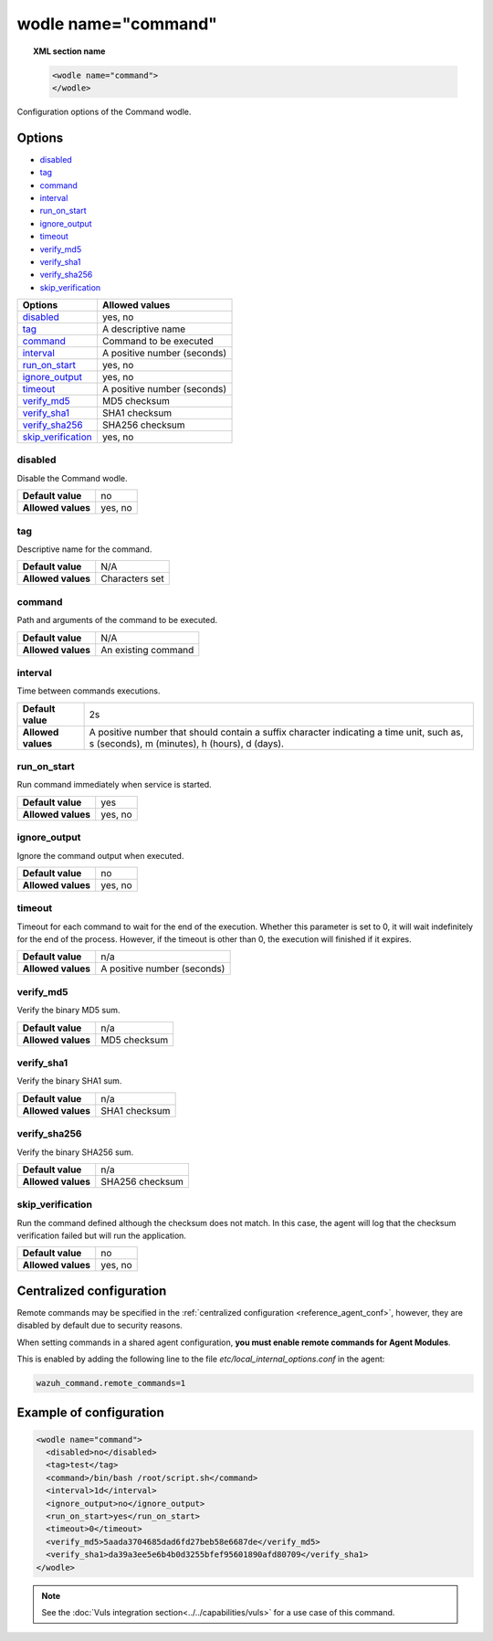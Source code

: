 .. Copyright (C) 2018 Wazuh, Inc.

.. _wodle_command:

wodle name="command"
========================

.. versionadded:: 3.1.0

.. topic:: XML section name

	.. code-block:: xml

		<wodle name="command">
		</wodle>

Configuration options of the Command wodle.

Options
-------

- `disabled`_
- `tag`_
- `command`_
- `interval`_
- `run_on_start`_
- `ignore_output`_
- `timeout`_
- `verify_md5`_
- `verify_sha1`_
- `verify_sha256`_
- `skip_verification`_

+----------------------+-----------------------------+
| Options              | Allowed values              |
+======================+=============================+
| `disabled`_          | yes, no                     |
+----------------------+-----------------------------+
| `tag`_               | A descriptive name          |
+----------------------+-----------------------------+
| `command`_           | Command to be executed      |
+----------------------+-----------------------------+
| `interval`_          | A positive number (seconds) |
+----------------------+-----------------------------+
| `run_on_start`_      | yes, no                     |
+----------------------+-----------------------------+
| `ignore_output`_     | yes, no                     |
+----------------------+-----------------------------+
| `timeout`_           | A positive number (seconds) |
+----------------------+-----------------------------+
| `verify_md5`_        | MD5 checksum                |
+----------------------+-----------------------------+
| `verify_sha1`_       | SHA1 checksum               |
+----------------------+-----------------------------+
| `verify_sha256`_     | SHA256 checksum             |
+----------------------+-----------------------------+
| `skip_verification`_ | yes, no                     |
+----------------------+-----------------------------+

disabled
^^^^^^^^

Disable the Command wodle.

+--------------------+-----------------------------+
| **Default value**  | no                          |
+--------------------+-----------------------------+
| **Allowed values** | yes, no                     |
+--------------------+-----------------------------+

tag
^^^

Descriptive name for the command.

+--------------------+-----------------------------+
| **Default value**  | N/A                         |
+--------------------+-----------------------------+
| **Allowed values** | Characters set              |
+--------------------+-----------------------------+

command
^^^^^^^

Path and arguments of the command to be executed.

+--------------------+-----------------------------+
| **Default value**  | N/A                         |
+--------------------+-----------------------------+
| **Allowed values** | An existing command         |
+--------------------+-----------------------------+

interval
^^^^^^^^

Time between commands executions.

+--------------------+------------------------------------------------------------------------------------------------------------------------------------------+
| **Default value**  | 2s                                                                                                                                       |
+--------------------+------------------------------------------------------------------------------------------------------------------------------------------+
| **Allowed values** | A positive number that should contain a suffix character indicating a time unit, such as, s (seconds), m (minutes), h (hours), d (days). |
+--------------------+------------------------------------------------------------------------------------------------------------------------------------------+

run_on_start
^^^^^^^^^^^^^

Run command immediately when service is started.

+--------------------+---------+
| **Default value**  | yes     |
+--------------------+---------+
| **Allowed values** | yes, no |
+--------------------+---------+

ignore_output
^^^^^^^^^^^^^

Ignore the command output when executed.

+--------------------+---------+
| **Default value**  | no      |
+--------------------+---------+
| **Allowed values** | yes, no |
+--------------------+---------+

timeout
^^^^^^^

.. versionadded:: 3.2.2

Timeout for each command to wait for the end of the execution. Whether this parameter is set to 0, it will wait indefinitely for the end of the process.
However, if the timeout is other than 0, the execution will finished if it expires.

+--------------------+-----------------------------+
| **Default value**  | n/a                         |
+--------------------+-----------------------------+
| **Allowed values** | A positive number (seconds) |
+--------------------+-----------------------------+


verify_md5
^^^^^^^^^^

.. versionadded:: 3.6.0

Verify the binary MD5 sum.

+--------------------+--------------+
| **Default value**  | n/a          |
+--------------------+--------------+
| **Allowed values** | MD5 checksum |
+--------------------+--------------+


verify_sha1
^^^^^^^^^^^

.. versionadded:: 3.6.0

Verify the binary SHA1 sum.

+--------------------+---------------+
| **Default value**  | n/a           |
+--------------------+---------------+
| **Allowed values** | SHA1 checksum |
+--------------------+---------------+


verify_sha256
^^^^^^^^^^^^^

.. versionadded:: 3.6.0

Verify the binary SHA256 sum.

+--------------------+-----------------+
| **Default value**  | n/a             |
+--------------------+-----------------+
| **Allowed values** | SHA256 checksum |
+--------------------+-----------------+


skip_verification
^^^^^^^^^^^^^^^^^

.. versionadded:: 3.6.0

Run the command defined although the checksum does not match.
In this case, the agent will log that the checksum verification failed but will run the application.

+--------------------+---------+
| **Default value**  | no      |
+--------------------+---------+
| **Allowed values** | yes, no |
+--------------------+---------+


Centralized configuration
-------------------------

Remote commands may be specified in the :ref:`centralized configuration <reference_agent_conf>`, however, they are disabled by default due to security reasons.

When setting commands in a shared agent configuration, **you must enable remote commands for Agent Modules**.

This is enabled by adding the following line to the file *etc/local_internal_options.conf* in the agent:

.. code-block:: shell

    wazuh_command.remote_commands=1

Example of configuration
------------------------

.. code-block:: xml

    <wodle name="command">
      <disabled>no</disabled>
      <tag>test</tag>
      <command>/bin/bash /root/script.sh</command>
      <interval>1d</interval>
      <ignore_output>no</ignore_output>
      <run_on_start>yes</run_on_start>
      <timeout>0</timeout>
      <verify_md5>5aada3704685dad6fd27beb58e6687de</verify_md5>
      <verify_sha1>da39a3ee5e6b4b0d3255bfef95601890afd80709</verify_sha1>
    </wodle>

.. note:: See the :doc:`Vuls integration section<../../capabilities/vuls>` for a use case of this command.
